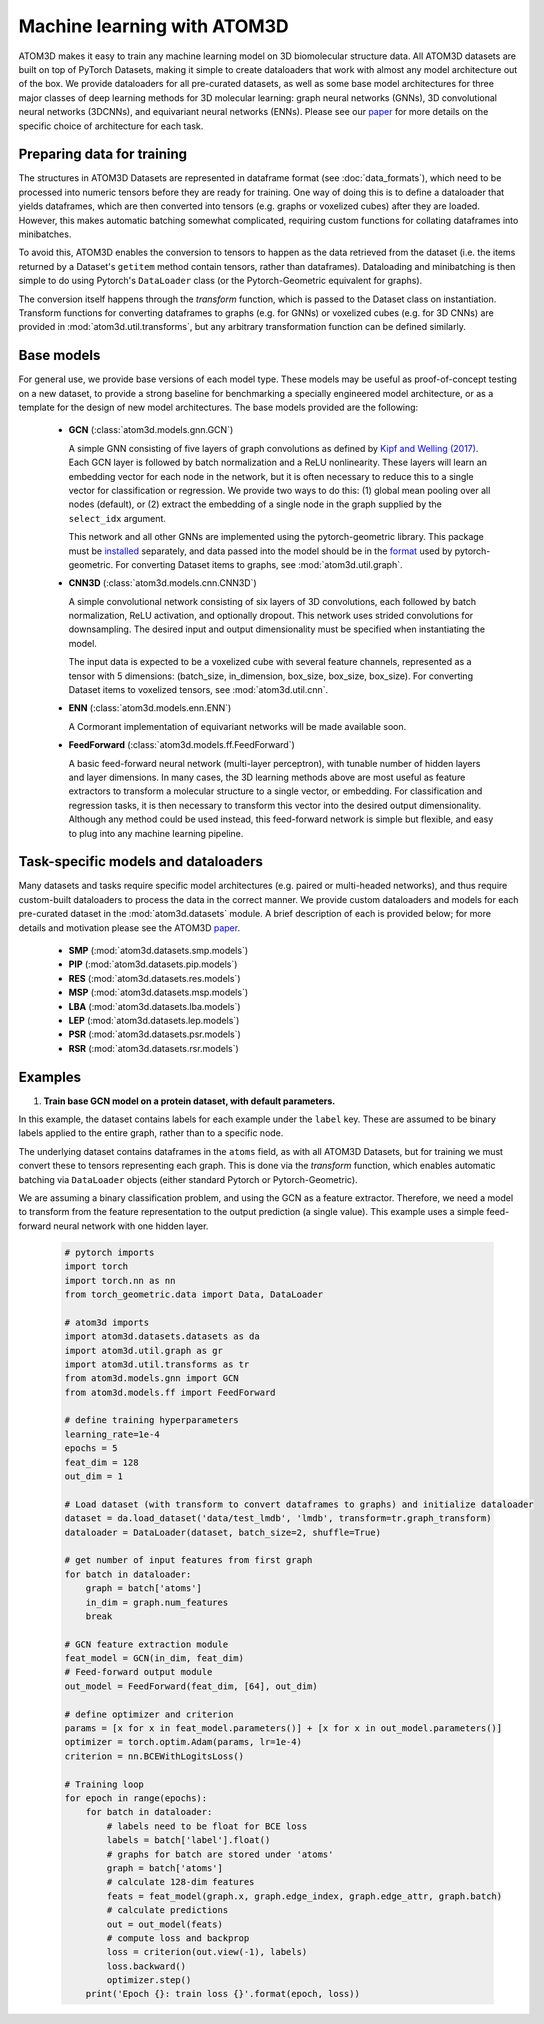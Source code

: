 Machine learning with ATOM3D
============================

ATOM3D makes it easy to train any machine learning model on 3D biomolecular structure data. All ATOM3D datasets are built on top of PyTorch Datasets, making it simple to create dataloaders that work with almost any model architecture out of the box. 
We provide dataloaders for all pre-curated datasets, as well as some base model architectures for three major classes of deep learning methods for 3D molecular learning: graph neural networks (GNNs), 3D convolutional neural networks (3DCNNs), and equivariant neural networks (ENNs).
Please see our `paper <https://arxiv.org/abs/2012.04035>`_ for more details on the specific choice of architecture for each task.

Preparing data for training
****************************

The structures in ATOM3D Datasets are represented in dataframe format (see :doc:`data_formats`), which need to be processed into numeric tensors before they are ready for training.
One way of doing this is to define a dataloader that yields dataframes, which are then converted into tensors (e.g. graphs or voxelized cubes) after they are loaded.
However, this makes automatic batching somewhat complicated, requiring custom functions for collating dataframes into minibatches.

To avoid this, ATOM3D enables the conversion to tensors to happen as the data retrieved from the dataset (i.e. the items returned by a Dataset's ``getitem`` method contain tensors, rather than dataframes). 
Dataloading and minibatching is then simple to do using Pytorch's ``DataLoader`` class (or the Pytorch-Geometric equivalent for graphs).

The conversion itself happens through the *transform* function, which is passed to the Dataset class on instantiation. 
Transform functions for converting dataframes to graphs (e.g. for GNNs) or voxelized cubes (e.g. for 3D CNNs) are provided in :mod:`atom3d.util.transforms`, but any arbitrary transformation function can be defined similarly.

Base models
***************

For general use, we provide base versions of each model type. These models may be useful as proof-of-concept testing on a new dataset, to provide a strong baseline for benchmarking a specially engineered model architecture, or as a template for the design of new model architectures. 
The base models provided are the following:

  * **GCN** (:class:`atom3d.models.gnn.GCN`)
    
    A simple GNN consisting of five layers of graph convolutions as defined by `Kipf and Welling (2017) <https://arxiv.org/pdf/1609.02907.pdf>`_. Each GCN layer is followed by batch normalization and a ReLU nonlinearity. 
    These layers will learn an embedding vector for each node in the network, but it is often necessary to reduce this to a single vector for classification or regression. We provide two ways to do this: (1) global mean pooling over all nodes (default), or (2) extract the embedding of a single node in the graph supplied by the ``select_idx`` argument. 
    
    This network and all other GNNs are implemented using the pytorch-geometric library. This package must be `installed <https://pytorch-geometric.readthedocs.io/en/latest/notes/installation.html>`_ separately, and data passed into the model should be in the `format <https://pytorch-geometric.readthedocs.io/en/latest/modules/data.html#torch_geometric.data.Data>`_ used by pytorch-geometric.
    For converting Dataset items to graphs, see :mod:`atom3d.util.graph`.

    
  * **CNN3D** (:class:`atom3d.models.cnn.CNN3D`)

    A simple convolutional network consisting of six layers of 3D convolutions, each followed by batch normalization, ReLU activation, and optionally dropout. This network uses strided convolutions for downsampling.
    The desired input and output dimensionality must be specified when instantiating the model. 

    The input data is expected to be a voxelized cube with several feature channels, represented as a tensor with 5 dimensions: (batch_size, in_dimension, box_size, box_size, box_size). For converting Dataset items to voxelized tensors, see :mod:`atom3d.util.cnn`.

  * **ENN** (:class:`atom3d.models.enn.ENN`)

    A Cormorant implementation of equivariant networks will be made available soon.

  * **FeedForward** (:class:`atom3d.models.ff.FeedForward`)

    A basic feed-forward neural network (multi-layer perceptron), with tunable number of hidden layers and layer dimensions. 
    In many cases, the 3D learning methods above are most useful as feature extractors to transform a molecular structure to a single vector, or embedding. 
    For classification and regression tasks, it is then necessary to transform this vector into the desired output dimensionality.
    Although any method could be used instead, this feed-forward network is simple but flexible, and easy to plug into any machine learning pipeline.


Task-specific models and dataloaders
*************************************

Many datasets and tasks require specific model architectures (e.g. paired or multi-headed networks), and thus require custom-built dataloaders to process the data in the correct manner. 
We provide custom dataloaders and models for each pre-curated dataset in the :mod:`atom3d.datasets` module. A brief description of each is provided below; for more details and motivation please see the ATOM3D `paper <https://arxiv.org/abs/2012.04035>`_.

  * **SMP** (:mod:`atom3d.datasets.smp.models`)

  * **PIP** (:mod:`atom3d.datasets.pip.models`)

  * **RES** (:mod:`atom3d.datasets.res.models`)

  * **MSP** (:mod:`atom3d.datasets.msp.models`)

  * **LBA** (:mod:`atom3d.datasets.lba.models`)

  * **LEP** (:mod:`atom3d.datasets.lep.models`)

  * **PSR** (:mod:`atom3d.datasets.psr.models`)

  * **RSR** (:mod:`atom3d.datasets.rsr.models`)

Examples
**********

1. **Train base GCN model on a protein dataset, with default parameters.**

In this example, the dataset contains labels for each example under the ``label`` key. 
These are assumed to be binary labels applied to the entire graph, rather than to a specific node.

The underlying dataset contains dataframes in the ``atoms`` field, as with all ATOM3D Datasets, but for training we must convert these to tensors representing each graph. 
This is done via the `transform` function, which enables automatic batching via ``DataLoader`` objects (either standard Pytorch or Pytorch-Geometric).

We are assuming a binary classification problem, and using the GCN as a feature extractor. 
Therefore, we need a model to transform from the feature representation to the output prediction (a single value).
This example uses a simple feed-forward neural network with one hidden layer.

  .. code:: python

    # pytorch imports
    import torch
    import torch.nn as nn
    from torch_geometric.data import Data, DataLoader

    # atom3d imports
    import atom3d.datasets.datasets as da
    import atom3d.util.graph as gr 
    import atom3d.util.transforms as tr
    from atom3d.models.gnn import GCN
    from atom3d.models.ff import FeedForward

    # define training hyperparameters
    learning_rate=1e-4
    epochs = 5
    feat_dim = 128
    out_dim = 1

    # Load dataset (with transform to convert dataframes to graphs) and initialize dataloader
    dataset = da.load_dataset('data/test_lmdb', 'lmdb', transform=tr.graph_transform)
    dataloader = DataLoader(dataset, batch_size=2, shuffle=True)

    # get number of input features from first graph
    for batch in dataloader:
        graph = batch['atoms']
        in_dim = graph.num_features
        break

    # GCN feature extraction module
    feat_model = GCN(in_dim, feat_dim)
    # Feed-forward output module
    out_model = FeedForward(feat_dim, [64], out_dim)

    # define optimizer and criterion
    params = [x for x in feat_model.parameters()] + [x for x in out_model.parameters()]
    optimizer = torch.optim.Adam(params, lr=1e-4)
    criterion = nn.BCEWithLogitsLoss()

    # Training loop
    for epoch in range(epochs):
        for batch in dataloader:
            # labels need to be float for BCE loss 
            labels = batch['label'].float()
            # graphs for batch are stored under 'atoms' 
            graph = batch['atoms']
            # calculate 128-dim features
            feats = feat_model(graph.x, graph.edge_index, graph.edge_attr, graph.batch)
            # calculate predictions
            out = out_model(feats)
            # compute loss and backprop
            loss = criterion(out.view(-1), labels)
            loss.backward()
            optimizer.step()
        print('Epoch {}: train loss {}'.format(epoch, loss))
